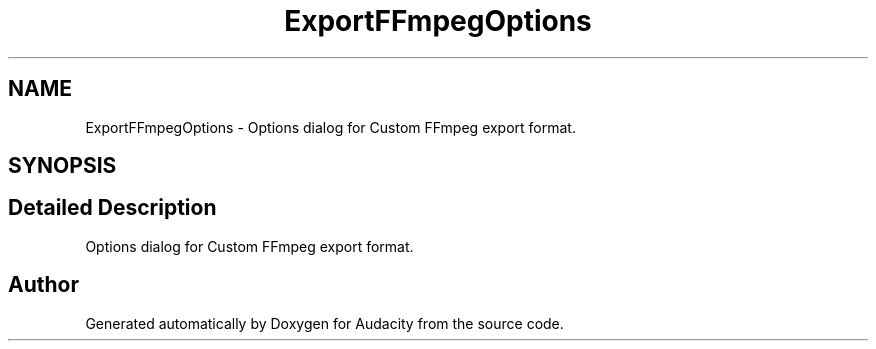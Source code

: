 .TH "ExportFFmpegOptions" 3 "Thu Apr 28 2016" "Audacity" \" -*- nroff -*-
.ad l
.nh
.SH NAME
ExportFFmpegOptions \- Options dialog for Custom FFmpeg export format\&.  

.SH SYNOPSIS
.br
.PP
.SH "Detailed Description"
.PP 
Options dialog for Custom FFmpeg export format\&. 

.SH "Author"
.PP 
Generated automatically by Doxygen for Audacity from the source code\&.
